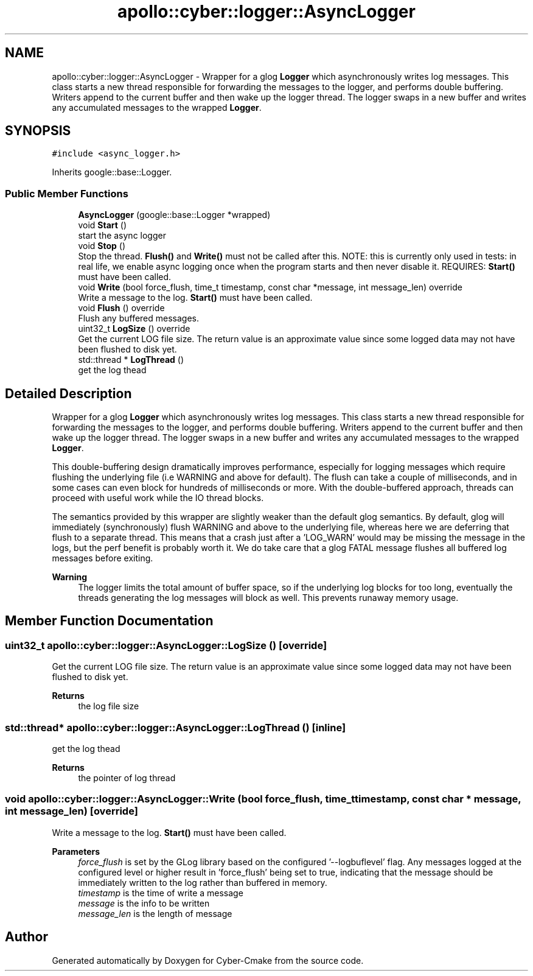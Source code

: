 .TH "apollo::cyber::logger::AsyncLogger" 3 "Thu Aug 31 2023" "Cyber-Cmake" \" -*- nroff -*-
.ad l
.nh
.SH NAME
apollo::cyber::logger::AsyncLogger \- Wrapper for a glog \fBLogger\fP which asynchronously writes log messages\&. This class starts a new thread responsible for forwarding the messages to the logger, and performs double buffering\&. Writers append to the current buffer and then wake up the logger thread\&. The logger swaps in a new buffer and writes any accumulated messages to the wrapped \fBLogger\fP\&.  

.SH SYNOPSIS
.br
.PP
.PP
\fC#include <async_logger\&.h>\fP
.PP
Inherits google::base::Logger\&.
.SS "Public Member Functions"

.in +1c
.ti -1c
.RI "\fBAsyncLogger\fP (google::base::Logger *wrapped)"
.br
.ti -1c
.RI "void \fBStart\fP ()"
.br
.RI "start the async logger "
.ti -1c
.RI "void \fBStop\fP ()"
.br
.RI "Stop the thread\&. \fBFlush()\fP and \fBWrite()\fP must not be called after this\&. NOTE: this is currently only used in tests: in real life, we enable async logging once when the program starts and then never disable it\&. REQUIRES: \fBStart()\fP must have been called\&. "
.ti -1c
.RI "void \fBWrite\fP (bool force_flush, time_t timestamp, const char *message, int message_len) override"
.br
.RI "Write a message to the log\&. \fBStart()\fP must have been called\&. "
.ti -1c
.RI "void \fBFlush\fP () override"
.br
.RI "Flush any buffered messages\&. "
.ti -1c
.RI "uint32_t \fBLogSize\fP () override"
.br
.RI "Get the current LOG file size\&. The return value is an approximate value since some logged data may not have been flushed to disk yet\&. "
.ti -1c
.RI "std::thread * \fBLogThread\fP ()"
.br
.RI "get the log thead "
.in -1c
.SH "Detailed Description"
.PP 
Wrapper for a glog \fBLogger\fP which asynchronously writes log messages\&. This class starts a new thread responsible for forwarding the messages to the logger, and performs double buffering\&. Writers append to the current buffer and then wake up the logger thread\&. The logger swaps in a new buffer and writes any accumulated messages to the wrapped \fBLogger\fP\&. 

This double-buffering design dramatically improves performance, especially for logging messages which require flushing the underlying file (i\&.e WARNING and above for default)\&. The flush can take a couple of milliseconds, and in some cases can even block for hundreds of milliseconds or more\&. With the double-buffered approach, threads can proceed with useful work while the IO thread blocks\&.
.PP
The semantics provided by this wrapper are slightly weaker than the default glog semantics\&. By default, glog will immediately (synchronously) flush WARNING and above to the underlying file, whereas here we are deferring that flush to a separate thread\&. This means that a crash just after a 'LOG_WARN' would may be missing the message in the logs, but the perf benefit is probably worth it\&. We do take care that a glog FATAL message flushes all buffered log messages before exiting\&.
.PP
\fBWarning\fP
.RS 4
The logger limits the total amount of buffer space, so if the underlying log blocks for too long, eventually the threads generating the log messages will block as well\&. This prevents runaway memory usage\&. 
.RE
.PP

.SH "Member Function Documentation"
.PP 
.SS "uint32_t apollo::cyber::logger::AsyncLogger::LogSize ()\fC [override]\fP"

.PP
Get the current LOG file size\&. The return value is an approximate value since some logged data may not have been flushed to disk yet\&. 
.PP
\fBReturns\fP
.RS 4
the log file size 
.RE
.PP

.SS "std::thread* apollo::cyber::logger::AsyncLogger::LogThread ()\fC [inline]\fP"

.PP
get the log thead 
.PP
\fBReturns\fP
.RS 4
the pointer of log thread 
.RE
.PP

.SS "void apollo::cyber::logger::AsyncLogger::Write (bool force_flush, time_t timestamp, const char * message, int message_len)\fC [override]\fP"

.PP
Write a message to the log\&. \fBStart()\fP must have been called\&. 
.PP
\fBParameters\fP
.RS 4
\fIforce_flush\fP is set by the GLog library based on the configured '--logbuflevel' flag\&. Any messages logged at the configured level or higher result in 'force_flush' being set to true, indicating that the message should be immediately written to the log rather than buffered in memory\&. 
.br
\fItimestamp\fP is the time of write a message 
.br
\fImessage\fP is the info to be written 
.br
\fImessage_len\fP is the length of message 
.RE
.PP


.SH "Author"
.PP 
Generated automatically by Doxygen for Cyber-Cmake from the source code\&.
